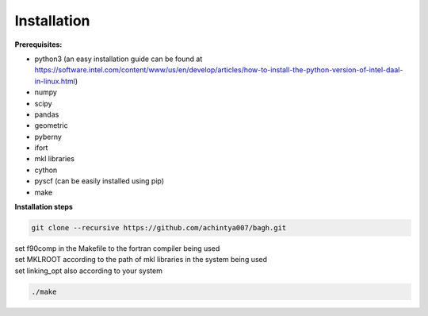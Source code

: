 .. _installation:

Installation
============

**Prerequisites:**

- python3 (an easy installation guide can be found at https://software.intel.com/content/www/us/en/develop/articles/how-to-install-the-python-version-of-intel-daal-in-linux.html)
- numpy
- scipy
- pandas
- geometric
- pyberny 
- ifort 
- mkl libraries
- cython
- pyscf (can be easily installed using pip)
- make



**Installation steps**


.. code-block:: shell 

   git clone --recursive https://github.com/achintya007/bagh.git

| set f90comp in the Makefile to the fortran compiler being used
| set MKLROOT according to the path of mkl libraries in the system being used
| set linking_opt also according to your system


.. code-block:: shell

   ./make

   


